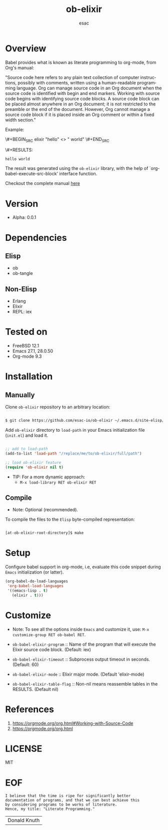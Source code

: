#+AUTHOR: esac
#+EMAIL: esac-io@tutanota.com
#+KEYWORDS: readme, emacs, elisp, elixir, ob, package, library
#+LANGUAGE: en
#+PROPERTY: header-args :tangle no
#+TITLE: ob-elixir

* Overview

  Babel provides what is known as literate programming to org-mode,
  from Org's manual:

  "Source code here refers to any plain text collection of computer
  instructions, possibly with comments, written using a human-readable
  programming language. Org can manage source code in an Org document
  when the source code is identified with begin and end markers. Working
  with source code begins with identifying source code blocks. A source
  code block can be placed almost anywhere in an Org document; it is not
  restricted to the preamble or the end of the document. However, Org
  cannot manage a source code block if it is placed inside an Org comment
  or within a fixed width section."

  Example:

  \#+BEGIN_SRC elixir
   "hello" <> " world"
  \#+END_SRC

  \#+RESULTS:
   : hello world

  The result was generated using the =ob-elixir= library, with the
  help of `org-babel-execute-src-block' interface function.

  Checkout the complete manual [[https://orgmode.org/org.html#Working-with-Source-Code][here]]

* Version

  - Alpha: 0.0.1

* Dependencies
** Elisp

   - ob
   - ob-tangle

** Non-Elisp

   - Erlang
   - Elixir
   - REPL: iex

* Tested on

  - FreeBSD 12.1
  - Emacs 27.1, 28.0.50
  - Org-mode 9.3

* Installation
** Manually

   Clone =ob-elixir= repository to an arbitrary location:

   #+BEGIN_SRC sh

   $ git clone https://github.com/esac-io/ob-elixir ~/.emacs.d/site-elisp/ob-elixir

   #+END_SRC

   Add =ob-elixir= directory to =load-path= in your
   Emacs initialization file (~init.el~) and load it.

   #+BEGIN_SRC emacs-lisp

   ;; add to load-path
   (add-to-list 'load-path "/replace/me/to/ob-elixir/full/path")

   ;; load ob-elixir feature
   (require 'ob-elixir nil t)

   #+END_SRC

   - TIP: For a more dynamic approach:
     * =M-x load-library RET ob-elixir RET=

** Compile

   * Note: Optional (recommended).

   To compile the files to the =Elisp= byte-compiled representation:

   #+BEGIN_SRC sh

   [at-ob-elixir-root-directory]$ make

   #+END_SRC

* Setup

  Configure babel support in org-mode, i.e, evaluate this
  code snippet during =Emacs= initialization (or latter).

  #+BEGIN_SRC emacs-lisp
  (org-babel-do-load-languages
   'org-babel-load-languages
   '((emacs-lisp . t)
     (elixir . t)))
  #+END_SRC

* Customize

  * Note: To see all the options inside =Emacs= and customize it,
    use: =M-x customize-group RET ob-babel RET=.

  - =ob-babel-elixir-program= :: Name of the program that will
    execute the Elixir source code block. (Default: iex)

  - =ob-babel-elixir-timeout= :: Subprocess output timeout in
    seconds. (Default: 60)

  - =ob-babel-elixir-mode= :: Elixir major mode.
    (Default 'elixir-mode)

  - =ob-babel-elixir-table-flag= :: Non-nil means reassemble tables
    in the RESULTS. (Default nil)

* References

  1. https://orgmode.org/org.html#Working-with-Source-Code
  2. https://orgmode.org/org.html

* LICENSE
  MIT
* EOF

  #+BEGIN_SRC
  I believe that the time is ripe for significantly better
  documentation of programs, and that we can best achieve this
  by considering programs to be works of literature.
  Hence, my title: "Literate Programming."
  #+END_SRC
  | Donald Knuth |


